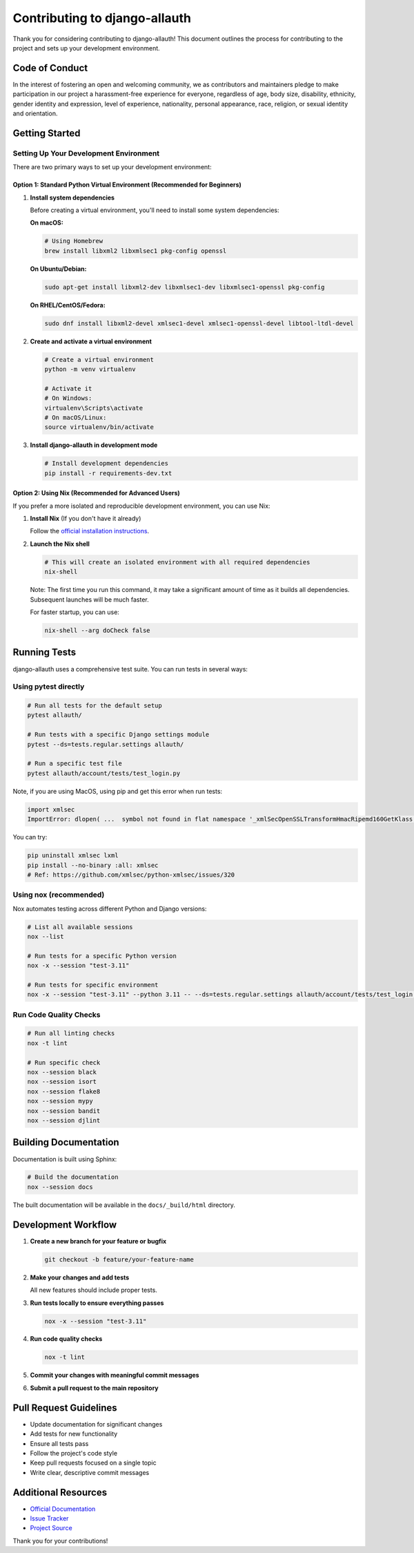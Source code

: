 Contributing to django-allauth
==============================

.. begin-contributing

Thank you for considering contributing to django-allauth! This document outlines the process for contributing to the project and sets up your development environment.

Code of Conduct
---------------

In the interest of fostering an open and welcoming community, we as contributors and maintainers pledge to make participation in our project a harassment-free experience for everyone, regardless of age, body size, disability, ethnicity, gender identity and expression, level of experience, nationality, personal appearance, race, religion, or sexual identity and orientation.

Getting Started
---------------

Setting Up Your Development Environment
~~~~~~~~~~~~~~~~~~~~~~~~~~~~~~~~~~~~~~~

There are two primary ways to set up your development environment:

Option 1: Standard Python Virtual Environment (Recommended for Beginners)
^^^^^^^^^^^^^^^^^^^^^^^^^^^^^^^^^^^^^^^^^^^^^^^^^^^^^^^^^^^^^^^^^^^^^^^^

1. **Install system dependencies**

   Before creating a virtual environment, you'll need to install some system dependencies:

   **On macOS:**

   .. code-block:: bash

      # Using Homebrew
      brew install libxml2 libxmlsec1 pkg-config openssl

   **On Ubuntu/Debian:**

   .. code-block:: bash

      sudo apt-get install libxml2-dev libxmlsec1-dev libxmlsec1-openssl pkg-config

   **On RHEL/CentOS/Fedora:**

   .. code-block:: bash

      sudo dnf install libxml2-devel xmlsec1-devel xmlsec1-openssl-devel libtool-ltdl-devel

2. **Create and activate a virtual environment**

   .. code-block:: bash

      # Create a virtual environment
      python -m venv virtualenv

      # Activate it
      # On Windows:
      virtualenv\Scripts\activate
      # On macOS/Linux:
      source virtualenv/bin/activate

3. **Install django-allauth in development mode**

   .. code-block:: bash

      # Install development dependencies
      pip install -r requirements-dev.txt

Option 2: Using Nix (Recommended for Advanced Users)
^^^^^^^^^^^^^^^^^^^^^^^^^^^^^^^^^^^^^^^^^^^^^^^^^^^

If you prefer a more isolated and reproducible development environment, you can use Nix:

1. **Install Nix** (If you don't have it already)

   Follow the `official installation instructions <https://nixos.org/download.html>`_.

2. **Launch the Nix shell**

   .. code-block:: bash

      # This will create an isolated environment with all required dependencies
      nix-shell

   Note: The first time you run this command, it may take a significant amount of time as it builds all dependencies. Subsequent launches will be much faster.

   For faster startup, you can use:

   .. code-block:: bash

      nix-shell --arg doCheck false

Running Tests
-------------

django-allauth uses a comprehensive test suite. You can run tests in several ways:

Using pytest directly
~~~~~~~~~~~~~~~~~~~~~

.. code-block:: bash

   # Run all tests for the default setup
   pytest allauth/

   # Run tests with a specific Django settings module
   pytest --ds=tests.regular.settings allauth/

   # Run a specific test file
   pytest allauth/account/tests/test_login.py

Note, if you are using MacOS, using pip and get this error when run tests:

.. code-block:: bash

   import xmlsec
   ImportError: dlopen( ...  symbol not found in flat namespace '_xmlSecOpenSSLTransformHmacRipemd160GetKlass')

You can try:

.. code-block:: bash

   pip uninstall xmlsec lxml
   pip install --no-binary :all: xmlsec
   # Ref: https://github.com/xmlsec/python-xmlsec/issues/320

Using nox (recommended)
~~~~~~~~~~~~~~~~~~~~~~~

Nox automates testing across different Python and Django versions:

.. code-block:: bash

   # List all available sessions
   nox --list

   # Run tests for a specific Python version
   nox -x --session "test-3.11"

   # Run tests for specific environment
   nox -x --session "test-3.11" --python 3.11 -- --ds=tests.regular.settings allauth/account/tests/test_login.py

Run Code Quality Checks
~~~~~~~~~~~~~~~~~~~~~~~

.. code-block:: bash

   # Run all linting checks
   nox -t lint

   # Run specific check
   nox --session black
   nox --session isort
   nox --session flake8
   nox --session mypy
   nox --session bandit
   nox --session djlint

Building Documentation
----------------------

Documentation is built using Sphinx:

.. code-block:: bash

   # Build the documentation
   nox --session docs

The built documentation will be available in the ``docs/_build/html`` directory.

Development Workflow
--------------------

1. **Create a new branch for your feature or bugfix**

   .. code-block:: bash

      git checkout -b feature/your-feature-name

2. **Make your changes and add tests**

   All new features should include proper tests.

3. **Run tests locally to ensure everything passes**

   .. code-block:: bash

      nox -x --session "test-3.11"

4. **Run code quality checks**

   .. code-block:: bash

      nox -t lint

5. **Commit your changes with meaningful commit messages**

6. **Submit a pull request to the main repository**

Pull Request Guidelines
-----------------------

- Update documentation for significant changes
- Add tests for new functionality
- Ensure all tests pass
- Follow the project's code style
- Keep pull requests focused on a single topic
- Write clear, descriptive commit messages

Additional Resources
--------------------

- `Official Documentation <https://docs.allauth.org/en/latest/>`_
- `Issue Tracker <https://codeberg.org/allauth/django-allauth/issues>`_
- `Project Source <https://codeberg.org/allauth/django-allauth>`_

Thank you for your contributions!

.. end-contributing
